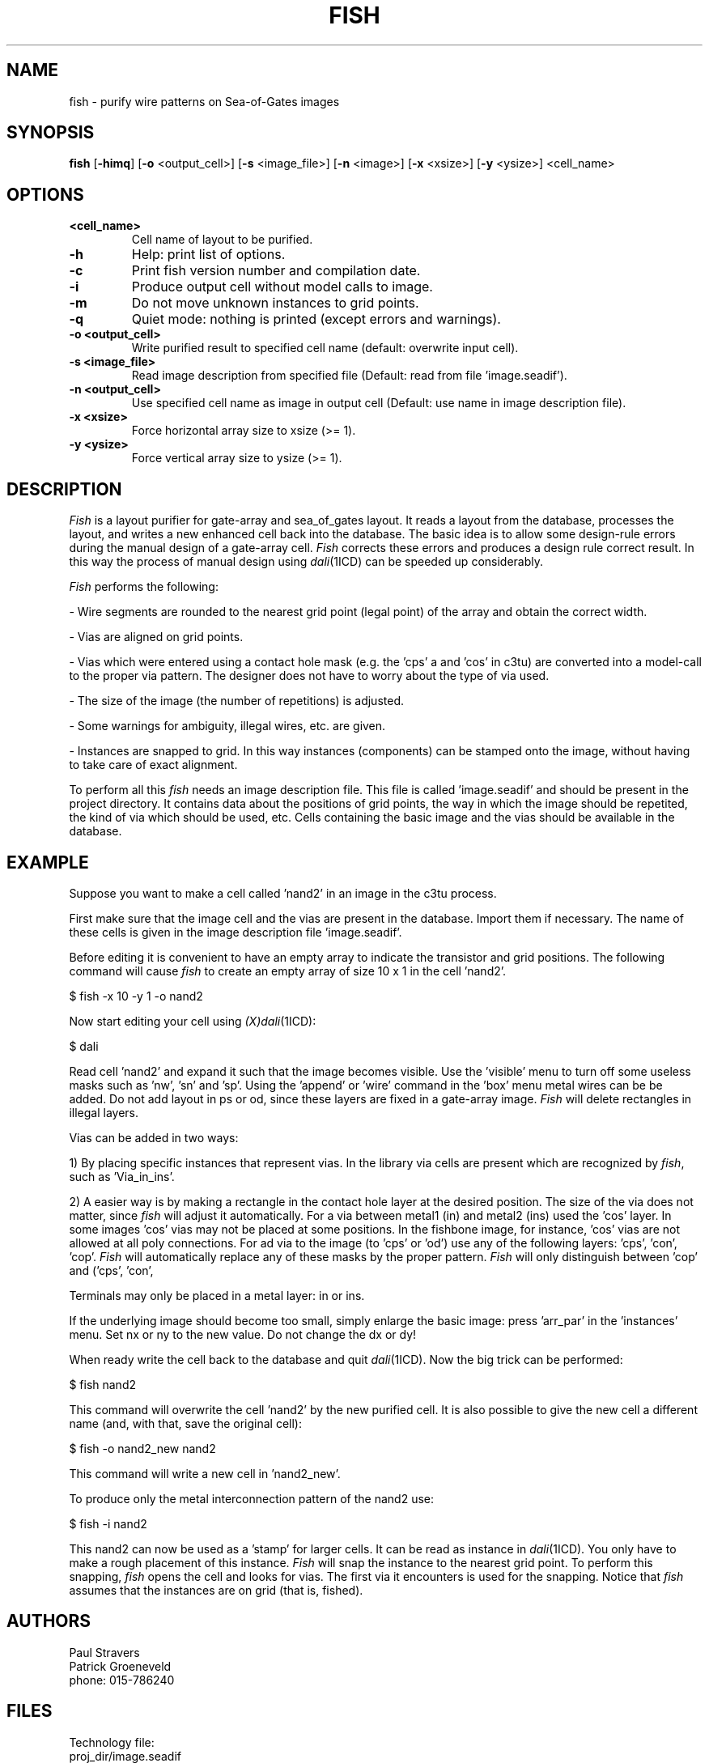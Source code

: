 \" @(#)fish.1 1.2 Delft University of Technology 12/05/91 
.TH FISH 1ICD "30/1/90"
.UC 4
.SH NAME
fish - purify wire patterns on Sea-of-Gates images
.SH SYNOPSIS
.B fish
[\fB-himq\fP] [\fB-o\fP <output_cell>] [\fB-s\fP <image_file>] [\fB-n\fP <image>] [\fB-x\fP <xsize>] [\fB-y\fP <ysize>] <cell_name>
.SH OPTIONS
.TP
.B <cell_name>
Cell name of layout to be purified.
.TP
.B -h
Help: print list of options.
.TP
.B -c
Print fish version number and compilation date.
.TP
.B -i
Produce output cell without model calls to image.
.TP
.B -m
Do not move unknown instances to grid points.
.TP
.B -q
Quiet mode: nothing is printed (except errors and warnings).
.TP
.B -o\ <output_cell>
Write purified result to specified cell name (default: overwrite input cell).
.TP
.B -s\ <image_file>
Read image description from specified file (Default: read from file 'image.seadif').
.TP
.B -n\ <output_cell>
Use specified cell name as image in output cell (Default: use name in image description file).
.TP
.B -x\ <xsize>
Force horizontal array size to xsize (>= 1).
.TP
.B -y\ <ysize>
Force vertical array size to ysize (>= 1).

.SH DESCRIPTION
\fIFish\fR is a layout purifier for gate-array and sea_of_gates layout.
It reads a layout from the database, processes the layout, and writes
a new enhanced cell back into the database. 
The basic idea is to allow some design-rule errors during the
manual design of a gate-array cell. 
\fIFish\fR corrects these errors and produces a design rule correct result.
In this way the process 
of manual design using \fIdali\fR(1ICD) can be speeded up considerably.

\fIFish\fR performs the following:

- Wire segments are rounded to the nearest grid point (legal point)
of the array and obtain the correct width.

- Vias are aligned on grid points.

- Vias which were entered using a contact hole mask (e.g. the 'cps' a
and 'cos' in c3tu) are converted into a model-call to the proper
via pattern. The designer does not have to worry about the type of
via used.

- The size of the image (the number of repetitions) is adjusted.

- Some warnings for ambiguity, illegal wires, etc. are given.

- Instances are snapped to grid. In this way instances (components) can
be stamped onto the image, without having to take care of 
exact alignment.

To perform all this \fIfish\fR needs an image description file. This file
is called 'image.seadif' and should be present in the project 
directory. It contains data about the positions of grid points, the
way in which the image should be repetited, the kind of via which should
be used, etc.
Cells containing the basic image and the vias should be available in the 
database.

.SH EXAMPLE
Suppose you want to make a cell called 'nand2' in an image in the c3tu
process.

First make sure that the image cell and the vias are present in the
database. Import them if necessary. The name of these cells is
given in the image description file 'image.seadif'.

Before editing it is convenient to have an empty array to indicate the
transistor and grid positions. The following command will cause
\fIfish\fR to create an empty array of size 10 x 1 in the cell 'nand2'.

$ fish -x 10 -y 1 -o nand2

Now start editing your cell using \fI(X)dali\fR(1ICD):

$ dali

Read cell 'nand2' and expand it such that the image becomes visible.
Use the 'visible' menu to turn off some useless masks such as 'nw', 'sn'
and 'sp'.
Using the 'append' or 'wire' command in the 'box' menu metal wires can 
be be added.
Do not add layout in ps or od, since these layers are fixed
in a gate-array image. \fIFish\fR will delete rectangles in illegal layers.

Vias can be added in two ways: 

1) By placing specific instances that represent vias.
In the library via cells are present which are recognized by \fIfish\fR,
such as 'Via_in_ins'.

2) A easier way is by making a rectangle in the contact hole layer
at the desired position. The size of the via does not matter, since
\fIfish\fR will adjust it automatically. For a via between metal1 (in)
and metal2 (ins) used the 'cos' layer. In some images 'cos' 
vias may not be placed at some positions. In  the fishbone image,
for instance, 'cos' vias are not allowed at all poly connections.
For ad via to the image (to 'cps' or 'od') use any of the following
layers: 'cps', 'con', 'cop'.
\fIFish\fR will automatically replace any of these masks by the proper
pattern. \fIFish\fR will only distinguish between 'cop' and ('cps', 'con',
'cop'). Remember that 'stacked contacts' are not allowed. 

Terminals may only be placed in a metal layer: in or ins.

If the underlying image should become too small, simply enlarge the
basic image: press 'arr_par' in the 'instances' menu. Set nx or ny 
to the new value. Do not change the dx or dy!

When ready write the cell back to the database and quit \fIdali\fR(1ICD). Now
the big trick can be performed:

$ fish nand2

This command will overwrite the cell 'nand2' by the new purified cell.
It is also possible to give the new cell a different name (and, with that,
save the original cell):

$ fish -o nand2_new nand2

This command will write a new cell in 'nand2_new'.

To produce only the metal interconnection pattern of the nand2 use:

$ fish -i nand2

This nand2 can now be used as a 'stamp' for larger cells.
It can be read as instance in \fIdali\fR(1ICD). You only have to make a rough
placement of this instance. \fIFish\fR will snap the instance to the nearest grid 
point. To perform this snapping, \fIfish\fR opens the cell and looks for vias.
The first via it encounters is used for the snapping. Notice that
\fIfish\fR assumes that the instances are on grid (that is, fished).

.SH AUTHORS
Paul Stravers
.br
Patrick Groeneveld
.br
phone: 015-786240

.SH FILES
.if n .ta 40
.if t .ta 3.2i
.nf
Technology file:
proj_dir/image.seadif

